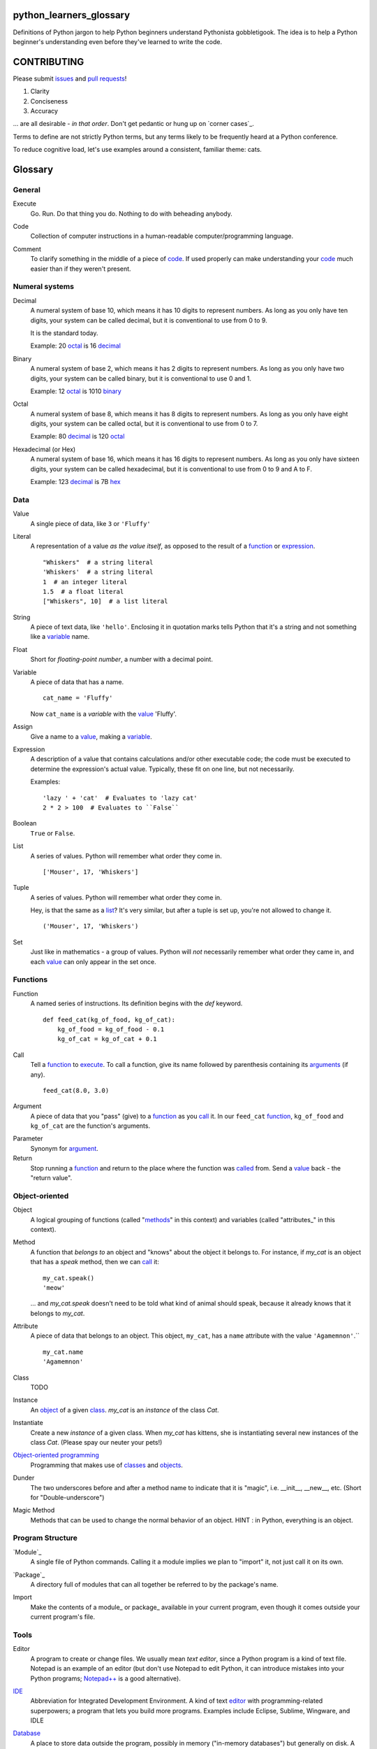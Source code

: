 python_learners_glossary
========================

Definitions of Python jargon to help Python beginners
understand Pythonista gobbletigook.  The idea is to
help a Python beginner's understanding even before
they've learned to write the code.

CONTRIBUTING
============

Please submit issues_ and `pull requests`_!

1. Clarity
2. Conciseness
3. Accuracy

... are all desirable - *in that order*.
Don't get pedantic or hung up on `corner cases`_.

Terms to define are not strictly Python terms,
but any terms likely to be frequently heard at
a Python conference.

To reduce cognitive load, let's use examples around
a consistent, familiar theme: cats.

Glossary
========

General
-------

.. class:: basic general
.. _execute:

Execute
  Go.  Run.  Do that thing you do.  Nothing to do
  with beheading anybody.

.. _code:

Code
  Collection of computer instructions in a human-readable
  computer/programming language.

.. _comment:
.. _comments:

Comment
  To clarify something in the middle of a piece
  of code_. If used properly can make understanding
  your code_ much easier than if they weren't
  present.

Numeral systems
---------------

.. _decimal:

Decimal
  A numeral system of base 10, which means it has 10
  digits to represent numbers. As long as you only
  have ten digits, your system can be called decimal,
  but it is conventional to use from 0 to 9.

  It is the standard today.

  Example: 20 octal_ is 16 decimal_

.. _binary:

Binary
  A numeral system of base 2, which means it has 2
  digits to represent numbers. As long as you only
  have two digits, your system can be called binary,
  but it is conventional to use 0 and 1.

  Example: 12 octal_ is 1010 binary_

.. _octal:

Octal
  A numeral system of base 8, which means it has 8
  digits to represent numbers. As long as you only
  have eight digits, your system can be called octal,
  but it is conventional to use from 0 to 7.

  Example: 80 decimal_ is 120 octal_

.. _hexadecimal:
.. _hex:

Hexadecimal (or Hex)
  A numeral system of base 16, which means it has 16
  digits to represent numbers. As long as you only
  have sixteen digits, your system can be called
  hexadecimal, but it is conventional to use from
  0 to 9 and A to F.

  Example: 123 decimal_ is 7B hex_

Data
----

.. class:: basic data
.. _value:

Value
  A single piece of data, like ``3`` or ``'Fluffy'``

.. class:: basic data
.. _literal:

Literal
  A representation of a value *as the value itself*, as
  opposed to the result of a function_ or expression_.

  ::

    "Whiskers"  # a string literal
    'Whiskers'  # a string literal
    1  # an integer literal
    1.5  # a float literal
    ["Whiskers", 10]  # a list literal

.. class:: basic data

String
  A piece of text data, like ``'hello'``.  Enclosing it
  in quotation marks
  tells Python that it's a string and not something like
  a variable_ name.

.. class:: basic data

Float
  Short for *floating-point number*, a number with a
  decimal point.

.. class:: basic data

.. _variable:

Variable
  A piece of data that has a name.

  ::

      cat_name = 'Fluffy'

  Now ``cat_name`` is a *variable* with the value_ 'Fluffy'.

.. class:: basic data

Assign
  Give a name to a value_, making a variable_.

.. class:: basic data
.. _expression:

Expression
  A description of a value that contains
  calculations and/or
  other executable code; the code must be
  executed to determine the expression's
  actual value.  Typically,
  these fit on one line, but not necessarily.

  Examples::

      'lazy ' + 'cat'  # Evaluates to 'lazy cat'
      2 * 2 > 100  # Evaluates to ``False``

.. class:: basic data

Boolean
  ``True`` or ``False``.

.. class:: basic data
.. _list:

List
  A series of values.  Python will remember what order they
  come in.

  ::

      ['Mouser', 17, 'Whiskers']

.. class:: basic data

Tuple
  A series of values.  Python will remember what order they
  come in.

  Hey, is that the same as a list_?  It's very similar, but
  after a tuple is set up, you're not allowed to change
  it.

  ::

      ('Mouser', 17, 'Whiskers')

.. class:: basic data

Set
  Just like in mathematics - a group of values.  Python
  will *not* necessarily remember what order they came
  in, and each value_ can only appear in the set once.

Functions
---------

.. class:: basic functions
.. _function:

Function
  A named series of instructions.  Its definition
  begins with the `def` keyword.

  ::

      def feed_cat(kg_of_food, kg_of_cat):
          kg_of_food = kg_of_food - 0.1
          kg_of_cat = kg_of_cat + 0.1

.. class:: basic functions
.. _call:
.. _called:

Call
  Tell a function_ to execute_.  To call a
  function, give its name followed by
  parenthesis containing its arguments_ (if
  any).

  ::

      feed_cat(8.0, 3.0)

.. class:: basic functions
.. _argument:
.. _arguments:

Argument
  A piece of data that you "pass" (give) to a
  function_ as you call_ it.  In our ``feed_cat``
  function_, ``kg_of_food`` and ``kg_of_cat`` are
  the function's arguments.

.. class:: basic functions

Parameter
  Synonym for argument_.

Return
  Stop running a function_ and return to the place
  where the function was called_ from.  Send a
  value_ back - the "return value".

Object-oriented
---------------

.. class:: basic object-oriented
.. _object:
.. _objects:

Object
  A logical grouping of functions (called "methods_"
  in this context) and variables
  (called "attributes_" in this context).

.. class:: basic object-oriented
.. _method:
.. _methods:

Method
  A function that *belongs to* an object and
  "knows" about the object it belongs to.
  For instance, if `my_cat` is an object
  that has a `speak` method, then we can
  call_ it::

      my_cat.speak()
      'meow'

  ... and `my_cat.speak` doesn't need to be told what
  kind of animal should speak, because it already
  knows that it belongs to `my_cat`.

.. class:: basic object-oriented
.. attribute_:
.. attributes_:

Attribute
  A piece of data that belongs to an object.
  This object, ``my_cat``, has a ``name`` attribute
  with the value ``'Agamemnon'``.``

  ::

      my_cat.name
      'Agamemnon'

.. class:: basic object-oriented
.. _class:
.. _classes:

Class
  TODO

.. class:: basic object-oriented

Instance
  An object_ of a given class_.  `my_cat` is an
  *instance* of the class `Cat`.

.. class:: intermediate object-oriented

Instantiate
  Create a new `instance` of a given class.
  When `my_cat` has kittens, she is instantiating
  several new instances of the class `Cat`.
  (Please spay our neuter your pets!)

.. class:: basic object-oriented

`Object-oriented programming`_
  Programming that makes use of classes_ and objects_.

.. class:: intermediate object-oriented

Dunder
  The two underscores before and after a method name to
  indicate that it is "magic", i.e. __init__, __new__, etc.
  (Short for "Double-underscore")

.. class:: intermediate object-oriented

Magic Method
  Methods that can be used to change the normal
  behavior of an object. HINT : in Python, everything is an object.

Program Structure
-----------------

.. class:: basic program_structure
.. _module:

`Module`_
  A single file of Python commands.  Calling it a
  module implies we plan to "import" it, not just
  call it on its own.

.. class:: basic program_structure
.. _package:

`Package`_
  A directory full of modules that can all together
  be referred to by the package's name.

.. class:: basic program_structure

Import
  Make the contents of a module_ or package_ available
  in your current program, even though it comes outside
  your current program's file.

Tools
-----

.. class:: basic tools
.. _editor:

Editor
  A program to create or change files.  We usually mean
  *text editor*, since a Python program is a kind of
  text file.  Notepad is an example of an editor
  (but don't use Notepad to edit Python, it can
  introduce mistakes into your Python programs;
  `Notepad++`_ is a good alternative).

.. _`Notepad++`: https://notepad-plus-plus.org/

.. class:: basic tools

`IDE`_
  Abbreviation for Integrated Development Environment.
  A kind of text editor_ with programming-related
  superpowers; a program that lets you build more programs.
  Examples include Eclipse, Sublime, Wingware, and IDLE

.. class:: basic tools

`Database`_
  A place to store data outside the program,
  possibly in memory ("in-memory databases")
  but generally on disk.  A file on disk could
  be considered a *very simple* database, but
  we usually mean much more advanced programs.

.. class:: intermediate tools

.. _`relational database`:

Relational database
  A very common kind of database that's good
  at retrieving data that have relationships
  to one another.  For instance, a question like
  "How expensive is the cat food brand that most
  of my cats prefer?" is usually easier to answer
  in a relational database than in other types
  of database.

.. class:: intermediate tools

RDBMS
  Relational database management system - basically
  a synonym for `relational database`.

.. class:: basic tools

SQL
  The specialized language usually used to get
  and manipulate data in a `relational database`_.

.. class:: intermediate tools

SQL database
  More or less a synonym for `relational database`_.

.. class:: intermediate tools

.. _`non-relational database`:
  An alternative to a `relational database`.  It's
  generally easier to use and often faster to run,
  but has its own disadvantages for complex kinds
  of data access.

.. class:: intermediate tools

.. `NoSQL database`:
  More or less a synonym for `non_relational database`_.

.. class:: intermediate tools

REPL
  TODO

Techniques
----------

.. class:: basic techniques

.. _bug:
.. _bugs:

Bug
  A mistake in software that makes it crash or
  behave badly.

.. class:: basic techniques

Debug
  Find and fix bugs_ in code_

.. class:: basic techniques

Refactor
  Change a program so that the functionality seems
  the same from the user's point of view, but the
  code itself is better - easier to read, understand,
  maintain, etc.

.. class:: basic techniques

Agile Development
  TODO

Version Control
---------------

.. class:: basic version_control

Version Control
  Tools and techniques for keeping track of the
  changes in files in a reversible way.  More
  importantly, it helps people cooperate on
  changes to a file without ruining each others'
  work.

.. class:: basic version_control
.. _issue:
.. _issues:

Issue
  Request for a specific change to software,
  either to fix a bug_ or provide new features
  ("enhancement").  Issues are usually filed
  in a project's `bug tracker`_.

.. class:: basic version_control

Bug report
  A category of issue_ for notifying the programmers
  of a bug_

.. class:: basic version_control
.. _repository:
.. _repositories:

Repository
  A record on disk of the `version control`_ history
  for a directory (and its subdirectories).  Usually
  we mean someplace on line, usually at a service like
  github_.

.. class:: basic version_control

Repo
  Abbreviation for repository_.

.. class:: basic version_control

Branch
  TODO

.. class:: basic version_control
.. _fork:

Fork
  To copy over source code from a project and start
  independent work on it, usually because of
  different perspectives on how the program
  should be developed. A project that started this
  way, by basing itself over another project's
  source, is called a fork.
  (i. e. Pale Moon is a fork of Mozilla Firefox)

.. class:: basic version_control
.. _pull request:
.. _pull requests:

Pull Request
  After you have fork_ed a repository_ and made
  changes, you may ask the original repository
  owner to incorporate ("pull") your changes into the
  original repository.

.. class:: basic version_control

Git
  The most popular program for version control.

.. class:: intermediate version_control

Mercurial
  Another version control program

.. class:: basic version_control

Github
  The most popular commercial service that
  hosts version control
  repositories_ online.

.. class:: intermediate version_control

Bitbucket
  Another commercial service for hosting version
  control repositories_.

Testing
-------

.. class:: basic testing

Testing
  To programmers, them means scripts that verify
  that a program works as desired automatically.
  We rarely talk about non-automated, direct human
  testing, because it's soul-sucking and can't keep
  up with our speed of generating bugs_.

.. class:: intermediate testing

Regression test
  Tests to make sure that one part of a program
  doesn't get worse - *regress* - as improvements
  aren't made to a different part.  All of our
  tests could generally be considered regression
  tests.

.. class:: basic testing
.. _`unit test`:

Unit Test
  A fine-scale test that works directly on one small
  piece
  of a program, at a scale finer than the end-user
  will directly see.  Contrast `functional test`_.

.. class:: basic testing
.. _`functional test`:

Functional test
  A test that makes sure a program is working from
  the user's point of view.  Contrast `unit test`_.

.. class:: basic testing

Test-Driven Development
  A style of development where you first write the
  tests saying what you want the program to do -
  even before the program exists.  Then you write
  the code until the tests no longer fail.

.. class:: intermediate testing

Corner Case
  A situation that's likely to show bugs_ in code
  because it's so unusual that the developers were
  unlikely to account for it.  For instance, if you
  are classifying cats by their eye color, a cat with
  two different-color eyes may be a corner case that
  disrupts your classification scheme.

Packaging
---------

.. class:: basic packaging

PyPI
  `PyPI <https://pypi.python.org/pypi>`_, pronounced "Pie-Pee-Eye" and also
  known as *The Cheeseshop*, is the "Python Packaging Index".
  It is where you can publish and download open source Python packages.

.. class:: basic packaging

pip
  `pip <https://pip.pypa.io/en/latest/index.html>`_ is the recommended tool
  for installing Python packages and is preferred over
  `easy_install <https://pypi.python.org/pypi/setuptools>`_.

Architecture
------------

.. class:: intermediate architecture

API
  Shorthand for "application programmer interface".
  This is the way that other programs can make use
  of this program.  Web services can have APIs that
  let them accept messages from other programs and send
  messages back in response.

  Examples include POSIX (the unix/Linux API), Win32,
  Cocoa, Amazon AWS, and Android. However, many other
  services have APIs to add things like (for instance)
  Dropbox and Facebook to your app.

  TODO: generalize this more

Operations
----------

.. class:: basic operations

Operations
  Activities related to deploy_ing software and
  keeping it running on its destination servers.

.. class:: basic operations

DevOps
  Philosophy and tools for operations_ that try to
  make the process as automatic and failsafe as
  possible by imitating software developers' tools
  and techniques.

.. class:: basic operations
.. _deploy:

Deploy
  To deliver a completed program so that other
  people can use it. Ususually different than
  just programming it so that it works. Sometimes,
  a program needs to be installed in a package,
  or through an App Store, or maybe it just needs to
  be on the web. That last step to make it so that
  other people can reach it is called "deployment"

.. class:: basic operations

Build
  TODO

.. class:: intermediate operations

Build Server
  TODO

.. class:: intermediate operations

`Continuous Integration`_
  TODO

Web
---

HTML
  Markup language used by default by most of the Web.
  Has tags for various kinds of elements, graphical
  or not. Stands for Hyper Text Markup Language

CSS
  Descriptive language to style markup elements.
  Usually used with HTML to style its various
  tags. Stands for Cascading Style Sheet

More words to define
--------------------

GIL
  TODO

PEP
  TODO

PEP 8
  TODO

program
  TODO

script
  TODO

scripting language
  TODO

regex
  TODO

pickle
  TODO

socket
  TODO

thread
  TODO

virtualenv
  TODO

kit
  TODO

hash
  TODO

commit
  TODO

branch
  TODO

polymorphism
  TODO

inheritance
  TODO

bytecode
  TODO

serialize
  TODO

JSON
  TODO

YAML
  TODO

XML
  TODO

dependency injection
  TODO

repr
  TODO

queue
  TODO

event
  TODO

message
  TODO

GUI
  TODO

command line
  TODO

loop
  TODO

list comprehension
  TODO

lambda
  TODO

closure
  TODO

generator
  TODO

coroutine
  TODO

blocking
  TODO

lock
  TODO

mutex
  TODO

semaphore
  TODO

signal
  TODO

bit
  TODO

callable
  TODO

namespace
  TODO

file object
  TODO

query
  TODO

cron
  TODO

constant
  TODO

C API
  TODO

utf-8
  TODO

ascii
  TODO

encoding
  TODO

code point
  TODO

source
  TODO

NLTK
  TODO

MVC
  TODO

file extension
  TODO

functional programming
  TODO

higher-order function
  TODO

first-class value
  TODO

indentation
  TODO

SQL injection
  TODO

decorator
  TODO

code object
  TODO

frame
  TODO

traceback
  TODO

statement
  TODO

standard library
  TODO

IDLE
  TODO

twisted
  TODO

django
  TODO

flask
  TODO

requests
  TODO

scipy
  TODO

numpy
  TODO

pandas
  TODO

matplotlib
  TODO

ipython
  TODO

jupyter
  TODO

setup.py
  TODO

mutable
  TODO

immutable
  TODO

unicode
  TODO

byte
  TODO

byte string
  TODO

array
  TODO

CPython
  TODO

PyPy
  TODO

Jython
  TODO

Cython
  TODO

ctypes
  TODO

cffi
  TODO

compile
  TODO

interpret
  TODO

syntax
  TODO

integration test
  TODO

load test
  TODO

performance test
  TODO

acceptance test
  TODO

mock
  TODO

stub
  TODO

fake
  TODO

test double
  TODO

coverage
  TODO

alpha
  TODO

beta
  TODO

release candidate
  TODO

semantic versioning
  TODO

sphinx
  TODO

ReST
  TODO

rst
  TODO

documentation
  TODO

docstring
  TODO

doctest
  TODO

concatenation
  TODO

slice
  TODO

index
  TODO

item
  TODO

property
  TODO

descriptor
  TODO

metaclass
  TODO

emacs
  TODO

vim
  TODO

pycharm
  TODO

sublime
  TODO

exception
  TODO

catch
  TODO

raise
  TODO

error
  TODO

CSV
  TODO

server
  TODO

client
  TODO

protocol
  TODO

network
  TODO

import
  TODO

synchronous
  TODO

asynchronous
  TODO

type
  TODO

type checking
  TODO

duck typing
  TODO

DSL
  TODO

subclass
  TODO

superclass
  TODO

mixin
  TODO

multiple inheritance
  TODO

interface
  TODO

abstract class
  TODO

static method
  TODO

operating system
  TODO

Windows
  TODO

Linux
  TODO

Ubuntu
  TODO

pastebin
  TODO

IRC
  TODO

operator
  TODO

operation
  TODO

object-oriented
  TODO

use case
  TODO

requirements
  TODO

recursion
  TODO

iteration
  TODO

garbage collection
  TODO

memory management
  TODO

reference
  TODO

c extension
  TODO

factory
  TODO

portable
  TODO

pythonic
  TODO

singleton
  TODO


.. _`Module`: http://docs.python-guide.org/en/latest/writing/structure/#modules

.. _`Object-oriented programming`: http://docs.python-guide.org/en/latest/writing/structure/#object-oriented-programming

.. _`Continuous Integration`: http://docs.python-guide.org/en/latest/scenarios/ci/

.. _`Database`: http://docs.python-guide.org/en/latest/scenarios/db/

.. _`IDE`: http://docs.python-guide.org/en/latest/dev/env/#ides

.. _`Package`: http://docs.python-guide.org/en/latest/writing/structure/#packages

